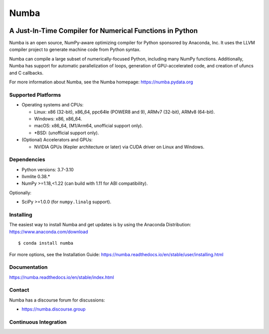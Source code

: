 *****
Numba
*****

.. image:: https://badges.gitter.im/numba/numba.svg
   :target: https://gitter.im/numba/numba?utm_source=badge&utm_medium=badge&utm_campaign=pr-badge
   :alt: Gitter

.. image:: https://img.shields.io/badge/discuss-on%20discourse-blue
   :target: https://numba.discourse.group/
   :alt: Discourse

.. image:: https://zenodo.org/badge/3659275.svg
   :target: https://zenodo.org/badge/latestdoi/3659275
   :alt: Zenodo DOI

A Just-In-Time Compiler for Numerical Functions in Python
#########################################################

Numba is an open source, NumPy-aware optimizing compiler for Python sponsored
by Anaconda, Inc.  It uses the LLVM compiler project to generate machine code
from Python syntax.

Numba can compile a large subset of numerically-focused Python, including many
NumPy functions.  Additionally, Numba has support for automatic
parallelization of loops, generation of GPU-accelerated code, and creation of
ufuncs and C callbacks.

For more information about Numba, see the Numba homepage:
https://numba.pydata.org

Supported Platforms
===================

* Operating systems and CPUs:

  - Linux: x86 (32-bit), x86_64, ppc64le (POWER8 and 9), ARMv7 (32-bit),
    ARMv8 (64-bit).
  - Windows: x86, x86_64.
  - macOS: x86_64, (M1/Arm64, unofficial support only).
  - \*BSD: (unofficial support only).

* (Optional) Accelerators and GPUs:

  * NVIDIA GPUs (Kepler architecture or later) via CUDA driver on Linux and
    Windows.

Dependencies
============

* Python versions: 3.7-3.10
* llvmlite 0.38.*
* NumPy >=1.18,<1.22 (can build with 1.11 for ABI compatibility).

Optionally:

* SciPy >=1.0.0 (for ``numpy.linalg`` support).


Installing
==========

The easiest way to install Numba and get updates is by using the Anaconda
Distribution: https://www.anaconda.com/download

::

   $ conda install numba

For more options, see the Installation Guide:
https://numba.readthedocs.io/en/stable/user/installing.html

Documentation
=============

https://numba.readthedocs.io/en/stable/index.html


Contact
=======

Numba has a discourse forum for discussions:

* https://numba.discourse.group



Continuous Integration
======================

.. image:: https://dev.azure.com/numba/numba/_apis/build/status/numba.numba?branchName=master
    :target: https://dev.azure.com/numba/numba/_build/latest?definitionId=1?branchName=master
    :alt: Azure Pipelines
